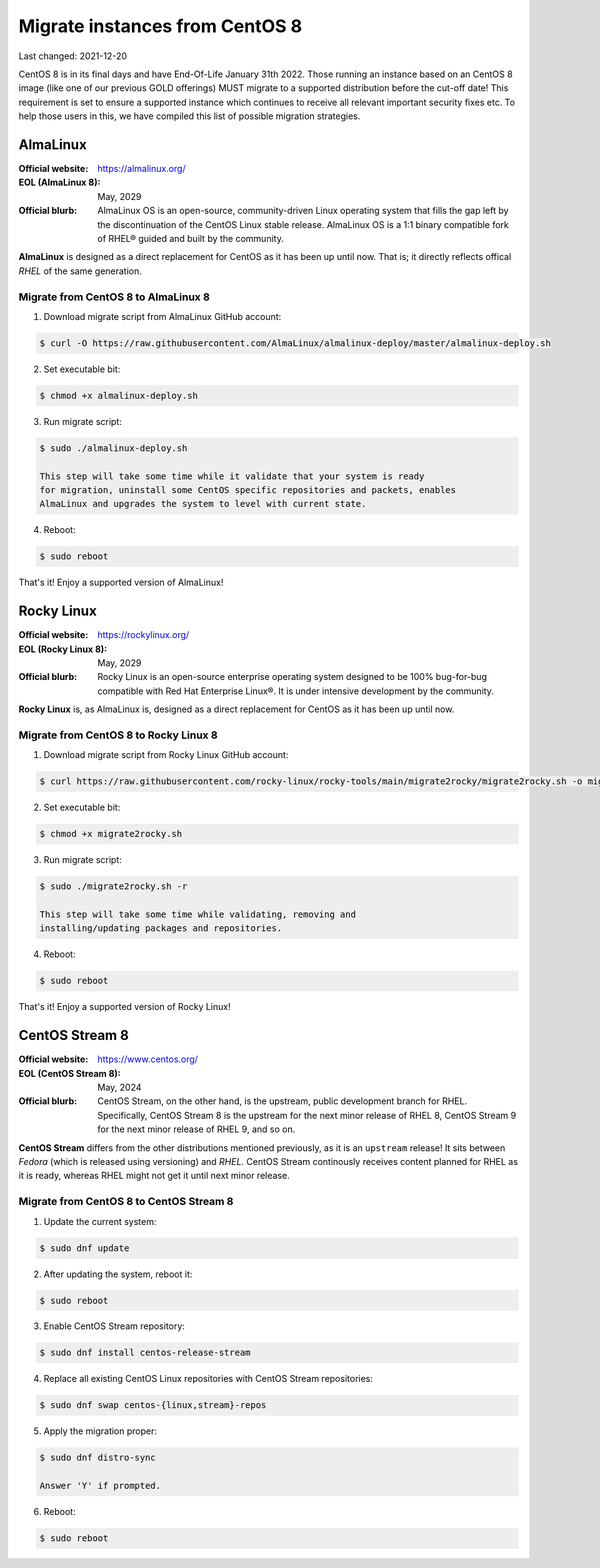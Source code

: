 Migrate instances from CentOS 8
===============================

.. Important:
   WIP!
   This is Work-In-Progress
   WIP!


Last changed: 2021-12-20


CentOS 8 is in its final days and have End-Of-Life January 31th 2022. Those
running an instance based on an CentOS 8 image (like one of our previous GOLD offerings)
MUST migrate to a supported distribution before the cut-off date! This
requirement is set to ensure a supported instance which continues to receive all
relevant important security fixes etc. To help those users in this, we have
compiled this list of possible migration strategies.


.. Important:
   NREC does not take any responsibility for any loss or corruption following
   these guidelines! This documentation are just presented as a servide to our
   users, and we recommend reading up on the issue yourself before attempting
   any migration.


AlmaLinux
---------

:Official website: https://almalinux.org/
:EOL (AlmaLinux 8): May, 2029
:Official blurb:
  AlmaLinux OS is an open-source, community-driven Linux operating system that
  fills the gap left by the discontinuation of the CentOS Linux stable release.
  AlmaLinux OS is a 1:1 binary compatible fork of RHEL® guided and built by the
  community.

**AlmaLinux** is designed as a direct replacement for CentOS as it has been up
until now. That is; it directly reflects offical *RHEL* of the same generation.


Migrate from CentOS 8 to AlmaLinux 8
''''''''''''''''''''''''''''''''''''

1. Download migrate script from AlmaLinux GitHub account:

.. code-block:: console

  $ curl -O https://raw.githubusercontent.com/AlmaLinux/almalinux-deploy/master/almalinux-deploy.sh

2. Set executable bit:

.. code-block:: console

  $ chmod +x almalinux-deploy.sh

3. Run migrate script:

.. code-block:: console

  $ sudo ./almalinux-deploy.sh

  This step will take some time while it validate that your system is ready
  for migration, uninstall some CentOS specific repositories and packets, enables
  AlmaLinux and upgrades the system to level with current state.

4. Reboot:

.. code-block:: console

  $ sudo reboot


That's it! Enjoy a supported version of AlmaLinux!


.. Important:
   As always when downloading scripts/code from Internet: Please review the
   script before executing it! Validate that is not doing anything malicious!


Rocky Linux
-----------

:Official website: https://rockylinux.org/
:EOL (Rocky Linux 8): May, 2029
:Official blurb:
  Rocky Linux is an open-source enterprise operating system designed to be 100%
  bug-for-bug compatible with Red Hat Enterprise Linux®. It is under intensive
  development by the community.

**Rocky Linux** is, as AlmaLinux is, designed as a direct replacement for CentOS as it has been up
until now.


Migrate from CentOS 8 to Rocky Linux 8
''''''''''''''''''''''''''''''''''''''

1. Download migrate script from Rocky Linux GitHub account:

.. code-block:: console

  $ curl https://raw.githubusercontent.com/rocky-linux/rocky-tools/main/migrate2rocky/migrate2rocky.sh -o migrate2rocky.sh


2. Set executable bit:

.. code-block:: console

  $ chmod +x migrate2rocky.sh

3. Run migrate script:

.. code-block:: console

  $ sudo ./migrate2rocky.sh -r

  This step will take some time while validating, removing and
  installing/updating packages and repositories.

4. Reboot:

.. code-block:: console

  $ sudo reboot


That's it! Enjoy a supported version of Rocky Linux!


.. Important:
   As always when downloading scripts/code from Internet: Please review the
   script before executing it! Validate that is not doing anything malicious!


CentOS Stream 8
---------------

:Official website: https://www.centos.org/
:EOL (CentOS Stream 8): May, 2024
:Official blurb:
  CentOS Stream, on the other hand, is the upstream, public development branch
  for RHEL. Specifically, CentOS Stream 8 is the upstream for the next minor
  release of RHEL 8, CentOS Stream 9 for the next minor release of RHEL 9, and so
  on.

**CentOS Stream** differs from the other distributions mentioned previously, as
it is an ``upstream`` release! It sits between *Fedora* (which is released using
versioning) and *RHEL*. CentOS Stream continously receives content planned for
RHEL as it is ready, whereas RHEL might not get it until next minor release.


Migrate from CentOS 8 to CentOS Stream 8
''''''''''''''''''''''''''''''''''''''''

1. Update the current system:

.. code-block:: console

   $ sudo dnf update

2. After updating the system, reboot it:

.. code-block:: console

   $ sudo reboot

3. Enable CentOS Stream repository:

.. code-block:: console

  $ sudo dnf install centos-release-stream

4. Replace all existing CentOS Linux repositories with CentOS Stream repositories:

.. code-block:: console

  $ sudo dnf swap centos-{linux,stream}-repos

5. Apply the migration proper:

.. code-block:: console

  $ sudo dnf distro-sync

  Answer 'Y' if prompted.

6. Reboot:

.. code-block:: console

  $ sudo reboot

